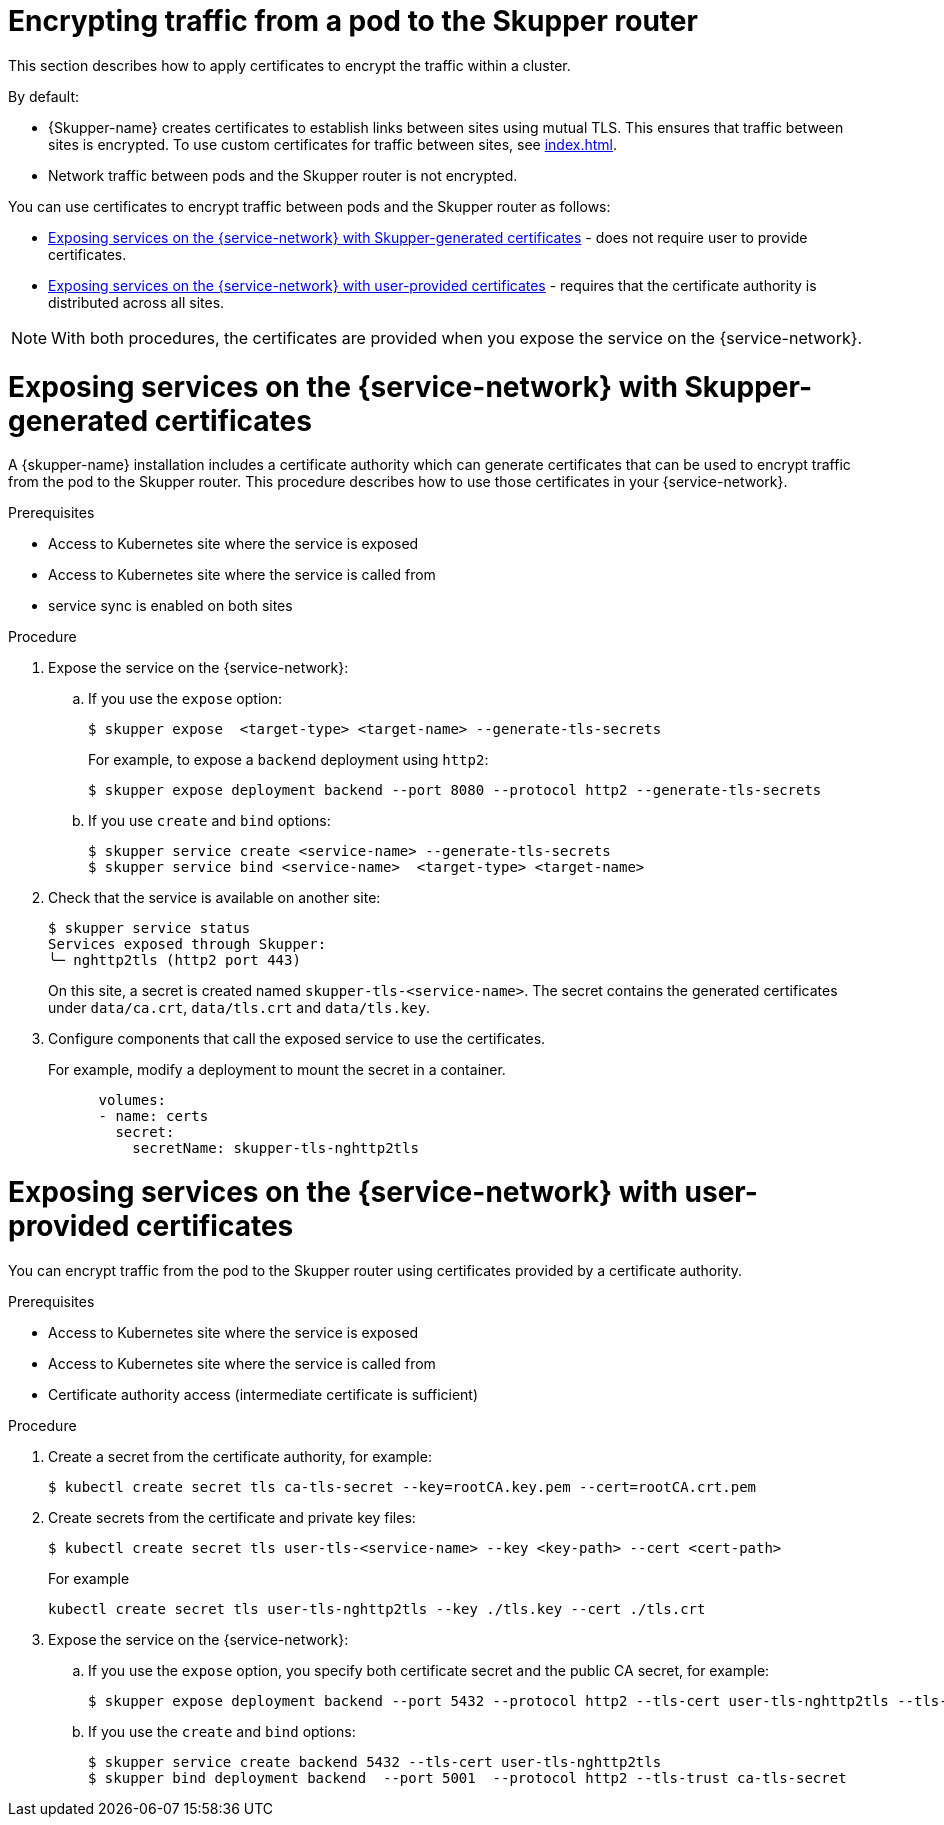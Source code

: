 // Type: assembly
[id="encrypting-traffic-pod-router"] 
= Encrypting traffic from a pod to the Skupper router

This section describes how to apply certificates to encrypt the traffic within a cluster.

By default:

* {Skupper-name} creates certificates to establish links between sites using mutual TLS.
This ensures that traffic between sites is encrypted. To use custom certificates for traffic between sites, see xref:index.adoc[].

* Network traffic between pods and the Skupper router is not encrypted. 

You can use certificates to encrypt traffic between pods and the Skupper router as follows:

* xref:skupper-generated-certs[] - does not require user to provide certificates.
* xref:user-provided-certs[] - requires that the certificate authority is distributed across all sites.

NOTE: With both procedures, the certificates are provided when you expose the service on the {service-network}.

// Type: procedure
[id="skupper-generated-certs"] 
= Exposing services on the {service-network} with Skupper-generated certificates

A {skupper-name} installation includes a certificate authority which can generate certificates that can be used to encrypt traffic from the pod to the Skupper router.
This procedure describes how to use those certificates in your {service-network}.

.Prerequisites

* Access to Kubernetes site where the service is exposed
* Access to Kubernetes site where the service is called from
* service sync is enabled on both sites

.Procedure

. Expose the service on the {service-network}:

.. If you use the `expose` option:
+
--
----
$ skupper expose  <target-type> <target-name> --generate-tls-secrets
----
For example, to expose a `backend` deployment using `http2`:
----
$ skupper expose deployment backend --port 8080 --protocol http2 --generate-tls-secrets
----
--

.. If you use `create` and `bind` options:
+
--
----
$ skupper service create <service-name> --generate-tls-secrets
$ skupper service bind <service-name>  <target-type> <target-name>
----
--

. Check that the service is available on another site:
+
--
----
$ skupper service status
Services exposed through Skupper:
╰─ nghttp2tls (http2 port 443)
----

On this site, a secret is created named `skupper-tls-<service-name>`. 
The secret contains the generated certificates under `data/ca.crt`, `data/tls.crt` and `data/tls.key`.
--

. Configure components that call the exposed service to use the certificates. 
+
--
For example, modify a deployment to mount the secret in a container.

----
      volumes:
      - name: certs
        secret:
          secretName: skupper-tls-nghttp2tls
----

--


// Type: procedure
[id="user-provided-certs"] 
= Exposing services on the {service-network} with user-provided certificates

You can encrypt traffic from the pod to the Skupper router using certificates provided by a certificate authority.

.Prerequisites

* Access to Kubernetes site where the service is exposed
* Access to Kubernetes site where the service is called from
* Certificate authority access (intermediate certificate is sufficient)


.Procedure

. Create a secret from the certificate authority, for example:
+
--
----
$ kubectl create secret tls ca-tls-secret --key=rootCA.key.pem --cert=rootCA.crt.pem
----
--


. Create secrets from the certificate and private key files:
+
--
----
$ kubectl create secret tls user-tls-<service-name> --key <key-path> --cert <cert-path>
----

For example

----
kubectl create secret tls user-tls-nghttp2tls --key ./tls.key --cert ./tls.crt
----
--

. Expose the service on the {service-network}:

.. If you use the `expose` option, you specify both certificate secret and the public CA secret, for example:
+
----
$ skupper expose deployment backend --port 5432 --protocol http2 --tls-cert user-tls-nghttp2tls --tls-trust ca-tls-secret
----

.. If you use the `create` and `bind` options:
+
--
----
$ skupper service create backend 5432 --tls-cert user-tls-nghttp2tls
$ skupper bind deployment backend  --port 5001  --protocol http2 --tls-trust ca-tls-secret
----
--
